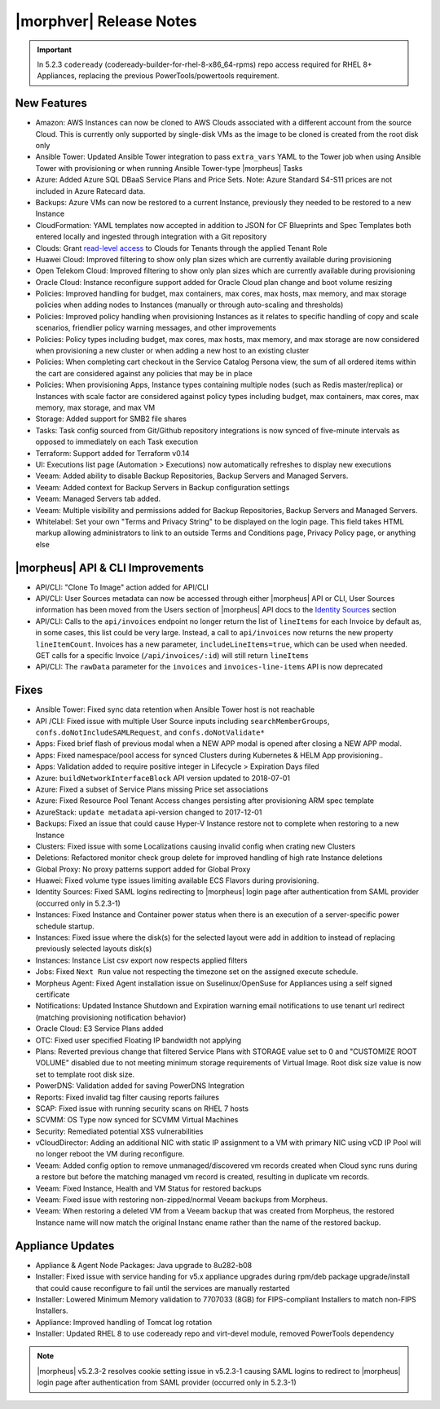 .. _Release Notes:

*************************
|morphver| Release Notes
*************************

.. Small Update, omitting highlights this time
  .. include:: highlights.rst
.. important:: In 5.2.3 ``codeready`` (codeready-builder-for-rhel-8-x86_64-rpms) repo access required for RHEL 8+ Appliances, replacing the previous PowerTools/powertools requirement.

New Features
============

- Amazon: AWS Instances can now be cloned to AWS Clouds associated with a different account from the source Cloud. This is currently only supported by single-disk VMs as the image to be cloned is created from the root disk only
- Ansible Tower: Updated Ansible Tower integration to pass ``extra_vars`` YAML to the Tower job when using Ansible Tower with provisioning or when running Ansible Tower-type |morpheus| Tasks
- Azure: Added Azure SQL DBaaS Service Plans and Price Sets. Note: Azure Standard S4-S11 prices are not included in Azure Ratecard data.
- Backups: Azure VMs can now be restored to a current Instance, previously they needed to be restored to a new Instance
- CloudFormation: YAML templates now accepted in addition to JSON for CF Blueprints and Spec Templates both entered locally and ingested through integration with a Git repository
- Clouds: Grant `read-level access <https://docs.morpheusdata.com/en/5.2.3/administration/roles/roles.html#cloud-access-levels>`_ to Clouds for Tenants through the applied Tenant Role
- Huawei Cloud: Improved filtering to show only plan sizes which are currently available during provisioning
- Open Telekom Cloud: Improved filtering to show only plan sizes which are currently available during provisioning
- Oracle Cloud: Instance reconfigure support added for Oracle Cloud plan change and boot volume resizing
- Policies: Improved handling for budget, max containers, max cores, max hosts, max memory, and max storage policies when adding nodes to Instances (manually or through auto-scaling and thresholds)
- Policies: Improved policy handling when provisioning Instances as it relates to specific handling of copy and scale scenarios, friendlier policy warning messages, and other improvements
- Policies: Policy types including budget, max cores, max hosts, max memory, and max storage are now considered when provisioning a new cluster or when adding a new host to an existing cluster
- Policies: When completing cart checkout in the Service Catalog Persona view, the sum of all ordered items within the cart are considered against any policies that may be in place
- Policies: When provisioning Apps, Instance types containing multiple nodes (such as Redis master/replica) or Instances with scale factor are considered against policy types including budget, max containers, max cores, max memory, max storage, and max VM
- Storage: Added support for SMB2 file shares
- Tasks: Task config sourced from Git/Github repository integrations is now synced of five-minute intervals as opposed to immediately on each Task execution
- Terraform: Support added for Terraform v0.14
- UI: Executions list page (Automation > Executions) now automatically refreshes to display new executions
- Veeam: Added ability to disable Backup Repositories, Backup Servers and Managed Servers.
- Veeam: Added context for Backup Servers in Backup configuration settings
- Veeam: Managed Servers tab added.
- Veeam: Multiple visibility and permissions added for Backup Repositories, Backup Servers and Managed Servers.
- Whitelabel: Set your own "Terms and Privacy String" to be displayed on the login page. This field takes HTML markup allowing administrators to link to an outside Terms and Conditions page, Privacy Policy page, or anything else

|morpheus| API & CLI Improvements
=================================

- API/CLI: "Clone To Image" action added for API/CLI
- API/CLI: User Sources metadata can now be accessed through either |morpheus| API or CLI, User Sources information has been moved from the Users section of |morpheus| API docs to the `Identity Sources <https://apidocs.morpheusdata.com/#identity-sources>`_ section
- API/CLI: Calls to the ``api/invoices`` endpoint no longer return the list of ``lineItems`` for each Invoice by default as, in some cases, this list could be very large. Instead, a call to ``api/invoices`` now returns the new property ``lineItemCount``. Invoices has a new parameter, ``includeLineItems=true``, which can be used when needed. GET calls for a specific Invoice (``/api/invoices/:id``) will still return ``lineItems``
- API/CLI: The ``rawData`` parameter for the ``invoices`` and ``invoices-line-items`` API is now deprecated

Fixes
=====

- Ansible Tower: Fixed sync data retention when Ansible Tower host is not reachable
- API /CLI: Fixed issue with multiple User Source inputs including ``searchMemberGroups``, ``confs.doNotIncludeSAMLRequest``, and ``confs.doNotValidate*``
- Apps: Fixed brief flash of previous modal when a NEW APP modal is opened after closing a NEW APP modal.
- Apps: Fixed namespace/pool access for synced Clusters during Kubernetes & HELM App provisioning..
- Apps: Validation added to require positive integer in Lifecycle > Expiration Days filed
- Azure: ``buildNetworkInterfaceBlock`` API version updated to 2018-07-01
- Azure: Fixed a subset of Service Plans missing Price set associations
- Azure: Fixed Resource Pool Tenant Access changes persisting after provisioning ARM spec template
- AzureStack: ``update metadata`` api-version changed to 2017-12-01
- Backups: Fixed an issue that could cause Hyper-V Instance restore not to complete when restoring to a new Instance
- Clusters: Fixed issue with some Localizations causing invalid config when crating new Clusters
- Deletions: Refactored monitor check group delete for improved handling of high rate Instance deletions
- Global Proxy: No proxy patterns support added for Global Proxy
- Huawei: Fixed volume type issues limiting available ECS Flavors during provisioning.
- Identity Sources: Fixed SAML logins redirecting to |morpheus| login page after authentication from SAML provider (occurred only in 5.2.3-1)
- Instances: Fixed Instance and Container power status when there is an execution of a server-specific power schedule startup.
- Instances: Fixed issue where the disk(s) for the selected layout were add in addition to instead of replacing previously selected layouts disk(s)
- Instances: Instance List csv export now respects applied filters
- Jobs: Fixed ``Next Run`` value not respecting the timezone set on the assigned execute schedule.
- Morpheus Agent: Fixed Agent installation issue on Suselinux/OpenSuse for Appliances using a self signed certificate
- Notifications: Updated Instance Shutdown and Expiration warning email notifications to use tenant url redirect (matching provisioning notification behavior)
- Oracle Cloud: E3 Service Plans added
- OTC: Fixed user specified Floating IP bandwidth not applying
- Plans: Reverted previous change that filtered Service Plans with STORAGE value set to 0 and "CUSTOMIZE ROOT VOLUME" disabled due to not meeting minimum storage requirements of Virtual Image. Root disk size value is now set to template root disk size.
- PowerDNS: Validation added for saving PowerDNS Integration
- Reports: Fixed invalid tag filter causing reports failures
- SCAP: Fixed issue with running security scans on RHEL 7 hosts
- SCVMM: OS Type now synced for SCVMM Virtual Machines
- Security: Remediated potential XSS vulnerabilities
- vCloudDirector: Adding an additional NIC with static IP assignment to a VM with primary NIC using vCD IP Pool will no longer reboot the VM during reconfigure.
- Veeam: Added config option to remove unmanaged/discovered vm records created when Cloud sync runs during a restore but before the matching managed vm record is created, resulting in duplicate vm records.
- Veeam: Fixed Instance, Health and VM Status for restored backups
- Veeam: Fixed issue with restoring non-zipped/normal Veeam backups from Morpheus.
- Veeam: When restoring a deleted VM from a Veeam backup that was created from Morpheus, the restored Instance name will now match the original Instanc ename rather than the name of the restored backup.

Appliance Updates
=================

- Appliance & Agent Node Packages: Java upgrade to 8u282-b08
- Installer: Fixed issue with service handing for v5.x appliance upgrades during rpm/deb package upgrade/install that could cause reconfigure to fail until the services are manually restarted
- Installer: Lowered Minimum Memory validation to 7707033 (8GB) for FIPS-compliant Installers to match non-FIPS Installers.
- Appliance: Improved handling of Tomcat log rotation
- Installer: Updated RHEL 8 to use codeready repo and virt-devel module, removed PowerTools dependency

.. note:: |morpheus| v5.2.3-2 resolves cookie setting issue in v5.2.3-1 causing SAML logins to redirect to |morpheus| login page after authentication from SAML provider (occurred only in 5.2.3-1)
..
  Morpheus Hub
  ============

  Agent/Node Package Updates
  ==========================
